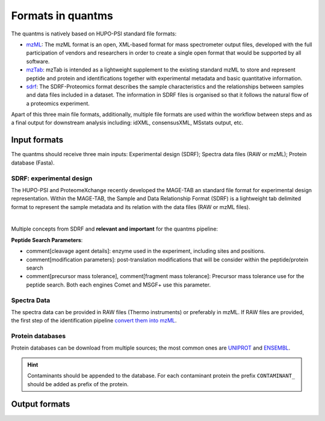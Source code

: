 Formats in quantms
===============================

The quantms is natively based on HUPO-PSI standard file formats:

- `mzML <https://www.psidev.info/mzML>`_: The mzML format is an open, XML-based format for mass spectrometer output files, developed with the full participation of vendors and researchers in order to create a single open format that would be supported by all software.

- `mzTab <https://www.psidev.info/mztab>`_: mzTab is intended as a lightweight supplement to the existing standard mzML to store and represent peptide and protein and identifications together with experimental metadata and basic quantitative information.

- `sdrf <https://github.com/bigbio/proteomics-metadata-standard>`_: The SDRF-Proteomics format describes the sample characteristics and the relationships between samples and data files included in a dataset. The information in SDRF files is organised so that it follows the natural flow of a proteomics experiment.

Apart of this three main file formats, additionally, multiple file formats are used within the workflow between steps and as a final output for downstream analysis including: idXML, consensusXML, MSstats output, etc.

Input formats
---------------------------

The quantms should receive three main inputs: Experimental design (SDRF); Spectra data files (RAW or mzML); Protein database (Fasta).

SDRF: experimental design
~~~~~~~~~~~~~~~~~~~~~~~~~~

The HUPO-PSI and ProteomeXchange recently developed the MAGE-TAB an standard file format for experimental design representation. Within the MAGE-TAB, the Sample and Data Relationship Format (SDRF) is a lightweight tab delimited format to represent the sample metadata and its relation with the data files (RAW or mzML files).

.. image:: https://raw.githubusercontent.com/bigbio/proteomics-metadata-standard/master/sdrf-proteomics/images/sdrf-nutshell.png
   :width: 900
   :align: center

|
Multiple concepts from SDRF and **relevant and important** for the quantms pipeline:

**Peptide Search Parameters**:

- comment[cleavage agent details]: enzyme used in the experiment, including sites and positions.
- comment[modification parameters]: post-translation modifications that will be consider within the peptide/protein search
- comment[precursor mass tolerance], comment[fragment mass tolerance]: Precursor mass tolerance use for the peptide search. Both each engines Comet and MSGF+ use this parameter.



Spectra Data
~~~~~~~~~~~~~~~~~~~~~~~~~~

The spectra data can be provided in RAW files (Thermo instruments) or preferably in mzML. If RAW files are provided, the first step of the identification pipeline `convert them into mzML <https://quantms.readthedocs.io/en/latest/identification.html#mass-spectra-processing-raw-conversion>`_.


Protein databases
~~~~~~~~~~~~~~~~~~

Protein databases can be download from multiple sources; the most common ones are `UNIPROT <https://www.uniprot.org/>`_ and `ENSEMBL <https://www.ensembl.org/info/data/ftp/index.html>`_.

.. hint:: Contaminants should be appended to the database. For each contaminant protein the prefix ``CONTAMINANT_`` should be added as prefix of the protein.


Output formats
---------------------------

